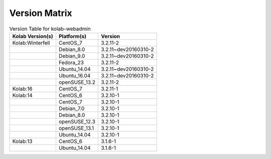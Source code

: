 .. _about-kolab-webadmin-version-matrix:

Version Matrix
==============

.. table:: Version Table for kolab-webadmin

    +---------------------+---------------+--------------------------------------+
    | Kolab Version(s)    | Platform(s)   | Version                              |
    +=====================+===============+======================================+
    | Kolab:Winterfell    | CentOS_7      | 3.2.11-2                             |
    +---------------------+---------------+--------------------------------------+
    |                     | Debian_8.0    | 3.2.11~dev20160310-2                 |
    +---------------------+---------------+--------------------------------------+
    |                     | Debian_9.0    | 3.2.11~dev20160310-2                 |
    +---------------------+---------------+--------------------------------------+
    |                     | Fedora_23     | 3.2.11-2                             |
    +---------------------+---------------+--------------------------------------+
    |                     | Ubuntu_14.04  | 3.2.11~dev20160310-2                 |
    +---------------------+---------------+--------------------------------------+
    |                     | Ubuntu_16.04  | 3.2.11~dev20160310-2                 |
    +---------------------+---------------+--------------------------------------+
    |                     | openSUSE_13.2 | 3.2.11-2                             |
    +---------------------+---------------+--------------------------------------+
    | Kolab:16            | CentOS_7      | 3.2.11-1                             |
    +---------------------+---------------+--------------------------------------+
    | Kolab:14            | CentOS_6      | 3.2.10-1                             |
    +---------------------+---------------+--------------------------------------+
    |                     | CentOS_7      | 3.2.10-1                             |
    +---------------------+---------------+--------------------------------------+
    |                     | Debian_7.0    | 3.2.10-1                             |
    +---------------------+---------------+--------------------------------------+
    |                     | Debian_8.0    | 3.2.10-1                             |
    +---------------------+---------------+--------------------------------------+
    |                     | openSUSE_12.3 | 3.2.10-1                             |
    +---------------------+---------------+--------------------------------------+
    |                     | openSUSE_13.1 | 3.2.10-1                             |
    +---------------------+---------------+--------------------------------------+
    |                     | Ubuntu_14.04  | 3.2.10-1                             |
    +---------------------+---------------+--------------------------------------+
    | Kolab:13            | CentOS_6      | 3.1.6-1                              |
    +---------------------+---------------+--------------------------------------+
    |                     | Ubuntu_14.04  | 3.1.6-1                              |
    +---------------------+---------------+--------------------------------------+
